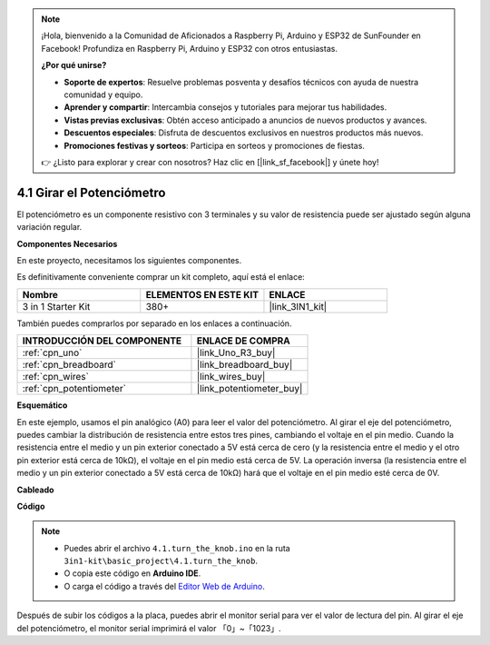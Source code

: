 .. note::

    ¡Hola, bienvenido a la Comunidad de Aficionados a Raspberry Pi, Arduino y ESP32 de SunFounder en Facebook! Profundiza en Raspberry Pi, Arduino y ESP32 con otros entusiastas.

    **¿Por qué unirse?**

    - **Soporte de expertos**: Resuelve problemas posventa y desafíos técnicos con ayuda de nuestra comunidad y equipo.
    - **Aprender y compartir**: Intercambia consejos y tutoriales para mejorar tus habilidades.
    - **Vistas previas exclusivas**: Obtén acceso anticipado a anuncios de nuevos productos y avances.
    - **Descuentos especiales**: Disfruta de descuentos exclusivos en nuestros productos más nuevos.
    - **Promociones festivas y sorteos**: Participa en sorteos y promociones de fiestas.

    👉 ¿Listo para explorar y crear con nosotros? Haz clic en [|link_sf_facebook|] y únete hoy!

.. _ar_potentiometer:

4.1 Girar el Potenciómetro
============================

El potenciómetro es un componente resistivo con 3 terminales y su valor de resistencia puede ser
ajustado según alguna variación regular.

**Componentes Necesarios**

En este proyecto, necesitamos los siguientes componentes.

Es definitivamente conveniente comprar un kit completo, aquí está el enlace:

.. list-table::
    :widths: 20 20 20
    :header-rows: 1

    *   - Nombre	
        - ELEMENTOS EN ESTE KIT
        - ENLACE
    *   - 3 in 1 Starter Kit
        - 380+
        - |link_3IN1_kit|

También puedes comprarlos por separado en los enlaces a continuación.

.. list-table::
    :widths: 30 20
    :header-rows: 1

    *   - INTRODUCCIÓN DEL COMPONENTE
        - ENLACE DE COMPRA

    *   - :ref:`cpn_uno`
        - |link_Uno_R3_buy|
    *   - :ref:`cpn_breadboard`
        - |link_breadboard_buy|
    *   - :ref:`cpn_wires`
        - |link_wires_buy|
    *   - :ref:`cpn_potentiometer`
        - |link_potentiometer_buy|


**Esquemático**

.. image:: img/circuit_5.1_potentiometer.png

En este ejemplo, usamos el pin analógico (A0) para leer el valor
del potenciómetro. Al girar el eje del potenciómetro, puedes
cambiar la distribución de resistencia entre estos tres pines, cambiando
el voltaje en el pin medio. Cuando la resistencia entre el medio
y un pin exterior conectado a 5V está cerca de cero (y la resistencia
entre el medio y el otro pin exterior está cerca de 10kΩ), el
voltaje en el pin medio está cerca de 5V. La operación inversa (la
resistencia entre el medio y un pin exterior conectado a 5V está cerca
de 10kΩ) hará que el voltaje en el pin medio esté cerca de 0V.


**Cableado**

.. image:: img/turn_thek_knob_bb.jpg
    :width: 600
    :align: center

**Código**


.. note::

   * Puedes abrir el archivo ``4.1.turn_the_knob.ino`` en la ruta ``3in1-kit\basic_project\4.1.turn_the_knob``. 
   * O copia este código en **Arduino IDE**.
   
   * O carga el código a través del `Editor Web de Arduino <https://docs.arduino.cc/cloud/web-editor/tutorials/getting-started/getting-started-web-editor>`_.

.. raw:: html

    <iframe src=https://create.arduino.cc/editor/sunfounder01/d931f2c9-74bc-4a53-8531-39a21a07dbaf/preview?embed style="height:510px;width:100%;margin:10px 0" frameborder=0></iframe>
    
    
Después de subir los códigos a la placa, puedes abrir el monitor
serial para ver el valor de lectura del pin. Al girar el eje del
potenciómetro, el monitor serial imprimirá el valor
「0」~「1023」. 
